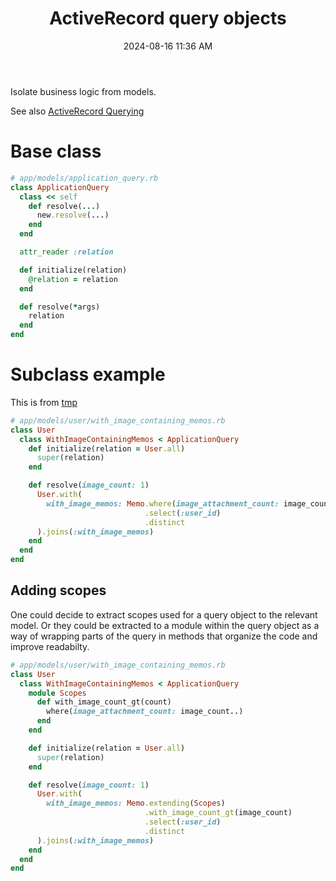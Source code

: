 :PROPERTIES:
:ID:       59ED4C2F-6166-4277-B3B5-3BAF6E8929F6
:END:
#+title: ActiveRecord query objects
#+date: 2024-08-16 11:36 AM
#+updated:  2024-08-19 09:59 AM

Isolate business logic from models.

See also [[id:28FC6AAD-4491-4DA5-BB3A-796E9EECD235][ActiveRecord Querying]]

* Base class

#+begin_src ruby
  # app/models/application_query.rb
  class ApplicationQuery
    class << self
      def resolve(...)
        new.resolve(...)
      end
    end

    attr_reader :relation

    def initialize(relation)
      @relation = relation
    end

    def resolve(*args)
      relation
    end
  end
#+end_src

* Subclass example
This is from [[https://github.com/apmiller108/tmp][tmp]]

#+begin_src ruby
  # app/models/user/with_image_containing_memos.rb
  class User
    class WithImageContainingMemos < ApplicationQuery
      def initialize(relation = User.all)
        super(relation)
      end

      def resolve(image_count: 1)
        User.with(
          with_image_memos: Memo.where(image_attachment_count: image_count..)
                                .select(:user_id)
                                .distinct
        ).joins(:with_image_memos)
      end
    end
  end
#+end_src

** Adding scopes
  One could decide to extract scopes used for a query object to the relevant
  model. Or they could be extracted to a module within the query object as a way
  of wrapping parts of the query in methods that organize the code and improve
  readabilty.

  #+begin_src ruby
    # app/models/user/with_image_containing_memos.rb
    class User
      class WithImageContainingMemos < ApplicationQuery
        module Scopes
          def with_image_count_gt(count)
            where(image_attachment_count: image_count..)
          end
        end

        def initialize(relation = User.all)
          super(relation)
        end

        def resolve(image_count: 1)
          User.with(
            with_image_memos: Memo.extending(Scopes)
                                  .with_image_count_gt(image_count)
                                  .select(:user_id)
                                  .distinct
          ).joins(:with_image_memos)
        end
      end
    end
  #+end_src
